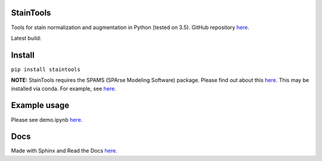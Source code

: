 StainTools
===========

Tools for stain normalization and augmentation in Python (tested on 3.5). GitHub repository `here <https://github.com/Peter554/StainTools>`__.

Latest build:

.. image:: https://readthedocs.org/projects/staintools/badge/?version=latest
    :target: http://staintools.readthedocs.io/en/latest/?badge=latest
    :alt: Documentation Status

.. image:: https://travis-ci.org/Peter554/StainTools.svg?branch=master
    :target: https://travis-ci.org/Peter554/StainTools


Install
========

``pip install staintools``

**NOTE:** StainTools requires the SPAMS (SPArse Modeling Software) package. Please find out about this `here <http://spams-devel.gforge.inria.fr>`__. This may be installed via conda. For example, see `here <https://github.com/conda-forge/python-spams-feedstock>`__.

Example usage
===============

Please see demo.ipynb `here <https://github.com/Peter554/StainTools/blob/master/demo.ipynb>`__.

Docs
=====

Made with Sphinx and Read the Docs `here <http://staintools.readthedocs.io/en/stable/>`__.
